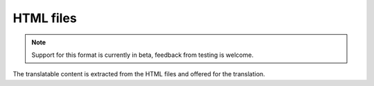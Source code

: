 .. _html:

HTML files
----------

.. versionadded:: 4.1

.. note::

   Support for this format is currently in beta, feedback from testing is welcome.

The translatable content is extracted from the HTML files and offered for the translation.

.. seealso::

   :doc:`tt:formats/html`
